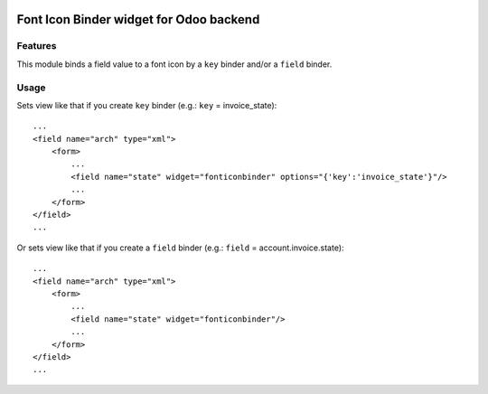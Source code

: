 .. image:: https://img.shields.io/badge/license-AGPL--3-blue.svg
   :target: http://www.gnu.org/licenses/agpl-3.0-standalone.html
   :alt: License: AGPL-3

========================================
Font Icon Binder widget for Odoo backend
========================================


Features
========

This module binds a field value to a font icon by a ``key`` binder and/or a ``field`` binder.


Usage
=====

Sets view like that if you create ``key`` binder (e.g.: ``key`` = invoice_state)::

    ...
    <field name="arch" type="xml">
        <form>
            ...
            <field name="state" widget="fonticonbinder" options="{'key':'invoice_state'}"/>
            ...
        </form>
    </field>
    ...

Or sets view like that if you create a ``field`` binder (e.g.: ``field`` = account.invoice.state)::

    ...
    <field name="arch" type="xml">
        <form>
            ...
            <field name="state" widget="fonticonbinder"/>
            ...
        </form>
    </field>
    ...
